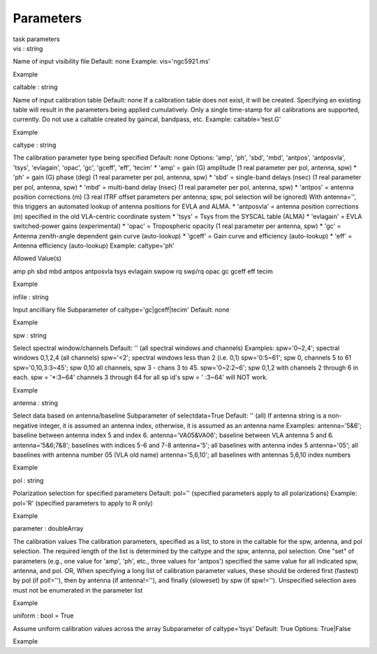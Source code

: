.. container::
   :name: viewlet-above-content-title

Parameters
==========

.. container::
   :name: viewlet-below-content-title

.. container:: documentDescription description

   task parameters

.. container:: section
   :name: viewlet-above-content-body

.. container:: section
   :name: content-core

   .. container:: pat-autotoc
      :name: parent-fieldname-text

      .. container:: parsed-parameters

         .. container:: param

            .. container:: parameters2

               vis : string

            Name of input visibility file Default: none Example:
            vis='ngc5921.ms'

Example

.. container:: param

   .. container:: parameters2

      caltable : string

   Name of input calibration table Default: none If a calibration table
   does not exist, it will be created. Specifying an existing table will
   result in the parameters being applied cumulatively. Only a single
   time-stamp for all calibrations are supported, currently. Do not use
   a caltable created by gaincal, bandpass, etc. Example:
   caltable='test.G'

Example

.. container:: param

   .. container:: parameters2

      caltype : string

   The calibration parameter type being specified Default: none Options:
   'amp', 'ph', 'sbd', 'mbd', 'antpos', 'antposvla', 'tsys', 'evlagain',
   'opac', 'gc', 'gceff', 'eff', 'tecim' \* 'amp' = gain (G) amplitude
   (1 real parameter per pol, antenna, spw) \* 'ph' = gain (G) phase
   (deg) (1 real parameter per pol, antenna, spw) \* 'sbd' = single-band
   delays (nsec) (1 real parameter per pol, antenna, spw) \* 'mbd' =
   multi-band delay (nsec) (1 real parameter per pol, antenna, spw) \*
   'antpos' = antenna position corrections (m) (3 real ITRF offset
   parameters per antenna; spw, pol selection will be ignored) With
   antenna='', this triggers an automated lookup of antenna positions
   for EVLA and ALMA. \* 'antposvla' = antenna position corrections (m)
   specified in the old VLA-centric coordinate system \* 'tsys' = Tsys
   from the SYSCAL table (ALMA) \* 'evlagain' = EVLA switched-power
   gains (experimental) \* 'opac' = Tropospheric opacity (1 real
   parameter per antenna, spw) \* 'gc' = Antenna zenith-angle dependent
   gain curve (auto-lookup) \* 'gceff' = Gain curve and efficiency
   (auto-lookup) \* 'eff' = Antenna efficiency (auto-lookup) Example:
   caltype='ph'

Allowed Value(s)

amp ph sbd mbd antpos antposvla tsys evlagain swpow rq swp/rq opac gc
gceff eff tecim

Example

.. container:: param

   .. container:: parameters2

      infile : string

   Input ancilliary file Subparameter of caltype='gc|gceff|tecim'
   Default: none

Example

.. container:: param

   .. container:: parameters2

      spw : string

   Select spectral window/channels Default: '' (all spectral windows and
   channels) Examples: spw='0~2,4'; spectral windows 0,1,2,4 (all
   channels) spw='<2'; spectral windows less than 2 (i.e. 0,1)
   spw='0:5~61'; spw 0, channels 5 to 61 spw='0,10,3:3~45'; spw 0,10 all
   channels, spw 3 - chans 3 to 45. spw='0~2:2~6'; spw 0,1,2 with
   channels 2 through 6 in each. spw = '*:3~64' channels 3 through 64
   for all sp id's spw = ' :3~64' will NOT work.

Example

.. container:: param

   .. container:: parameters2

      antenna : string

   Select data based on antenna/baseline Subparameter of selectdata=True
   Default: '' (all) If antenna string is a non-negative integer, it is
   assumed an antenna index, otherwise, it is assumed as an antenna name
   Examples: antenna='5&6'; baseline between antenna index 5 and index
   6. antenna='VA05&VA06'; baseline between VLA antenna 5 and 6.
   antenna='5&6;7&8'; baselines with indices 5-6 and 7-8 antenna='5';
   all baselines with antenna index 5 antenna='05'; all baselines with
   antenna number 05 (VLA old name) antenna='5,6,10'; all baselines with
   antennas 5,6,10 index numbers

Example

.. container:: param

   .. container:: parameters2

      pol : string

   Polarization selection for specified parameters Default: pol=''
   (specified parameters apply to all polarizations) Example: pol='R'
   (specified parameters to apply to R only)

Example

.. container:: param

   .. container:: parameters2

      parameter : doubleArray

   The calibration values The calibration parameters, specified as a
   list, to store in the caltable for the spw, antenna, and pol
   selection. The required length of the list is determined by the
   caltype and the spw, antenna, pol selection. One "set" of parameters
   (e.g., one value for 'amp', 'ph', etc., three values for 'antpos')
   specified the same value for all indicated spw, antenna, and pol. OR,
   When specifying a long list of calibration parameter values, these
   should be ordered first (fastest) by pol (if pol!=''), then by
   antenna (if antenna!=''), and finally (sloweset) by spw (if spw!='').
   Unspecified selection axes must not be enumerated in the parameter
   list

Example

.. container:: param

   .. container:: parameters2

      uniform : bool = True

   Assume uniform calibration values across the array Subparameter of
   caltype='tsys' Default: True Options: True|False

Example

.. container:: section
   :name: viewlet-below-content-body
